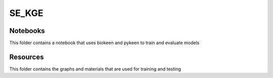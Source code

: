 SE_KGE
======
Notebooks
---------
This folder contains a notebook that uses biokeen and pykeen to train and evaluate models

Resources
---------
This folder contains the graphs and materials that are used for training and testing

